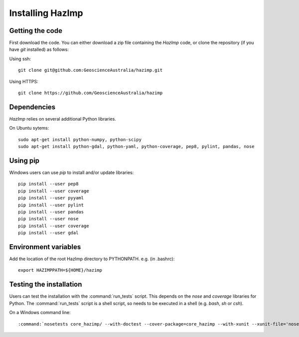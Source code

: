 Installing HazImp
=================


Getting the code
----------------

First download the code. You can either download a zip file containing
the `HazImp` code, or clone the repository (if you have `git`
installed) as follows:

Using ssh:: 
  
  git clone git@github.com:GeoscienceAustralia/hazimp.git

Using HTTPS::
  
  git clone https://github.com/GeoscienceAustralia/hazimp

Dependencies
------------

`HazImp` relies on several additional Python libraries. 

On Ubuntu sytems::

  sudo apt-get install python-numpy, python-scipy
  sudo apt-get install python-gdal, python-yaml, python-coverage, pep8, pylint, pandas, nose


Using pip
---------

Windows users can use `pip` to install and/or update libraries::

  pip install --user pep8
  pip install --user coverage
  pip install --user pyyaml
  pip install --user pylint
  pip install --user pandas
  pip install --user nose
  pip install --user coverage
  pip install --user gdal


Environment variables
---------------------

Add the location of the root HazImp directory to PYTHONPATH. e.g. (in .bashrc)::
  
  export HAZIMPPATH=${HOME}/hazimp

Testing the installation
------------------------

Users can test the installation with the :command:`run_tests`
script. This depends on the `nose` and `coverage` libraries for
Python. The :command:`run_tests` script is a shell script, so needs to
be executed in a shell (e.g. `bash`, `sh` or `csh`).

On a Windows command line::
  
  :command:`nosetests core_hazimp/ --with-doctest --cover-package=core_hazimp --with-xunit --xunit-file='nosetests.xml' --nocapture` 


